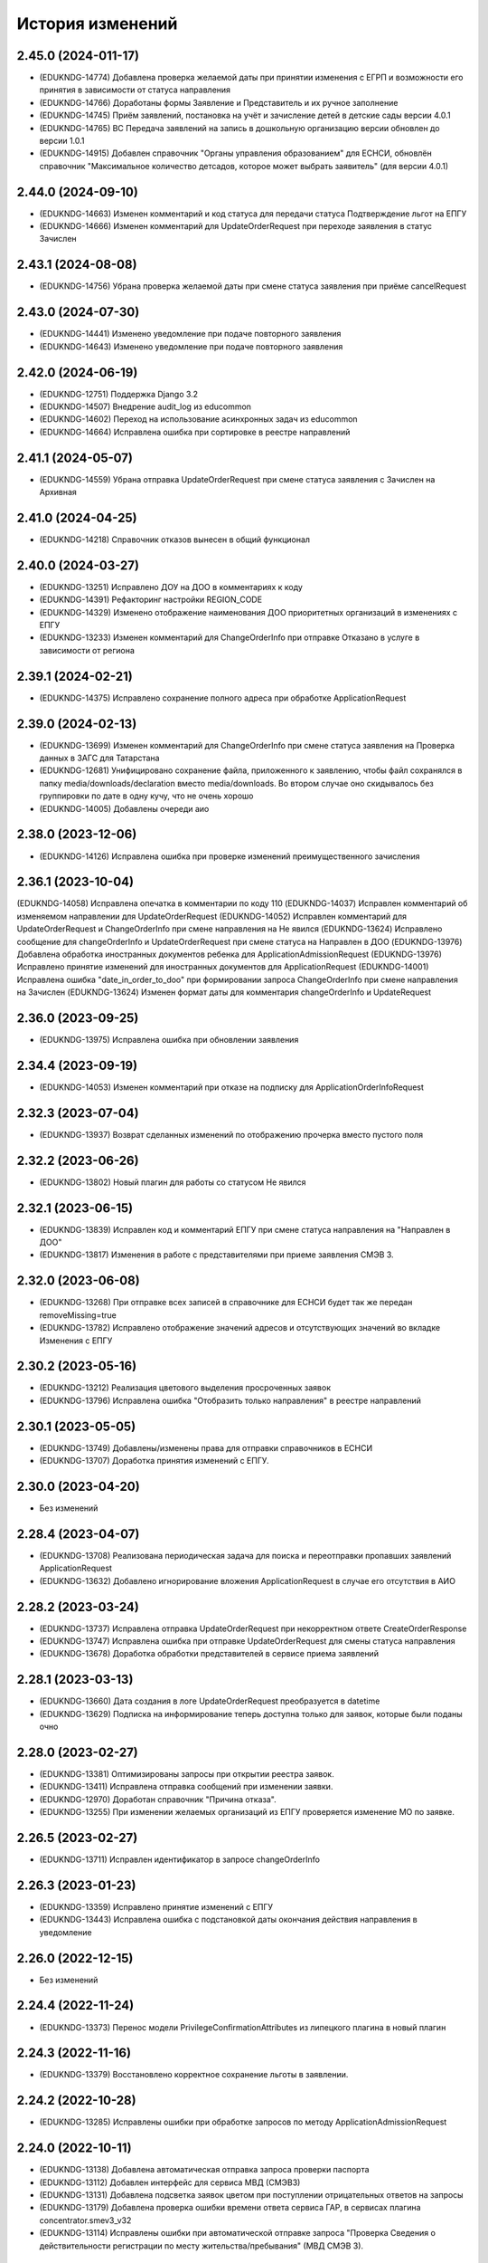 .. :changelog:

История изменений
-----------------
2.45.0 (2024-011-17)
++++++++++++++++++++
- (EDUKNDG-14774) Добавлена проверка желаемой даты при принятии изменения с ЕГРП и возможности его принятия в зависимости от статуса направления
- (EDUKNDG-14766) Доработаны формы Заявление и Представитель и их ручное заполнение
- (EDUKNDG-14745) Приём заявлений, постановка на учёт и зачисление детей в детские сады версии 4.0.1
- (EDUKNDG-14765) ВС Передача заявлений на запись в дошкольную организацию версии обновлен до версии 1.0.1
- (EDUKNDG-14915) Добавлен справочник "Органы управления образованием" для ЕСНСИ, обновлён справочник "Максимальное количество детсадов, которое может выбрать заявитель" (для версии 4.0.1)

2.44.0 (2024-09-10)
++++++++++++++++++++
- (EDUKNDG-14663) Изменен комментарий и код статуса для передачи статуса Подтверждение льгот на ЕПГУ
- (EDUKNDG-14666) Изменен комментарий для UpdateOrderRequest при переходе заявления в статус Зачислен

2.43.1 (2024-08-08)
++++++++++++++++++++
- (EDUKNDG-14756) Убрана проверка желаемой даты при смене статуса заявления при приёме cancelRequest

2.43.0 (2024-07-30)
++++++++++++++++++++
- (EDUKNDG-14441) Изменено уведомление при подаче повторного заявления
- (EDUKNDG-14643) Изменено уведомление при подаче повторного заявления

2.42.0 (2024-06-19)
++++++++++++++++++++
- (EDUKNDG-12751) Поддержка Django 3.2
- (EDUKNDG-14507) Внедрение audit_log из educommon
- (EDUKNDG-14602) Переход на использование асинхронных задач из educommon
- (EDUKNDG-14664) Исправлена ошибка при сортировке в реестре направлений

2.41.1 (2024-05-07)
++++++++++++++++++++
- (EDUKNDG-14559) Убрана отправка UpdateOrderRequest при смене статуса заявления с Зачислен на Архивная

2.41.0 (2024-04-25)
++++++++++++++++++++
- (EDUKNDG-14218) Справочник отказов вынесен в общий функционал

2.40.0 (2024-03-27)
++++++++++++++++++++
- (EDUKNDG-13251) Исправлено ДОУ на ДОО в комментариях к коду
- (EDUKNDG-14391) Рефакторинг настройки REGION_CODE
- (EDUKNDG-14329) Изменено отображение наименования ДОО приоритетных организаций в изменениях с ЕПГУ
- (EDUKNDG-13233) Изменен комментарий для ChangeOrderInfo при отправке Отказано в услуге в зависимости от региона

2.39.1 (2024-02-21)
++++++++++++++++++++
- (EDUKNDG-14375) Исправлено сохранение полного адреса при обработке ApplicationRequest

2.39.0 (2024-02-13)
++++++++++++++++++++
- (EDUKNDG-13699) Изменен комментарий для ChangeOrderInfo при смене статуса заявления на Проверка данных в ЗАГС для Татарстана
- (EDUKNDG-12681) Унифицировано сохранение файла, приложенного к заявлению, чтобы файл сохранялся в папку media/downloads/declaration вместо media/downloads. Во втором случае оно скидывалось без группировки по дате в одну кучу, что не очень хорошо
- (EDUKNDG-14005) Добавлены очереди аио

2.38.0 (2023-12-06)
++++++++++++++++++++
- (EDUKNDG-14126) Исправлена ошибка при проверке изменений преимущественного зачисления

2.36.1 (2023-10-04)
++++++++++++++++++++
(EDUKNDG-14058) Исправлена опечатка в комментарии по коду 110
(EDUKNDG-14037) Исправлен комментарий об изменяемом направлении для UpdateOrderRequest
(EDUKNDG-14052) Исправлен комментарий для UpdateOrderRequest и ChangeOrderInfo при смене направления на Не явился
(EDUKNDG-13624) Исправлено сообщение для changeOrderInfo и UpdateOrderRequest при смене статуса на Направлен в ДОО
(EDUKNDG-13976) Добавлена обработка иностранных документов ребенка для ApplicationAdmissionRequest
(EDUKNDG-13976) Исправлено принятие изменений для иностранных документов для ApplicationRequest
(EDUKNDG-14001) Исправлена ошибка "date_in_order_to_doo" при формировании запроса ChangeOrderInfo при смене направления на Зачислен
(EDUKNDG-13624) Изменен формат даты для комментария changeOrderInfo и UpdateRequest

2.36.0 (2023-09-25)
++++++++++++++++++++
- (EDUKNDG-13975) Исправлена ошибка при обновлении заявления

2.34.4 (2023-09-19)
++++++++++++++++++++
- (EDUKNDG-14053) Изменен комментарий при отказе на подписку для ApplicationOrderInfoRequest

2.32.3 (2023-07-04)
++++++++++++++++++++
- (EDUKNDG-13937) Возврат сделанных изменений по отображению прочерка вместо пустого поля

2.32.2 (2023-06-26)
++++++++++++++++++++
- (EDUKNDG-13802) Новый плагин для работы со статусом Не явился

2.32.1 (2023-06-15)
++++++++++++++++++++
- (EDUKNDG-13839) Исправлен код и комментарий ЕПГУ при смене статуса направления на "Направлен в ДОО"
- (EDUKNDG-13817) Изменения в работе с представителями при приеме заявления СМЭВ 3.

2.32.0 (2023-06-08)
++++++++++++++++++++
- (EDUKNDG-13268) При отправке всех записей в справочнике для ЕСНСИ будет так же передан removeMissing=true
- (EDUKNDG-13782) Исправлено отображение значений адресов и отсутствующих значений во вкладке Изменения с ЕПГУ

2.30.2 (2023-05-16)
++++++++++++++++++++
- (EDUKNDG-13212) Реализация цветового выделения просроченных заявок
- (EDUKNDG-13796) Исправлена ошибка "Отобразить только направления" в реестре направлений

2.30.1 (2023-05-05)
++++++++++++++++++++
- (EDUKNDG-13749) Добавлены/изменены права для отправки справочников в ЕСНСИ
- (EDUKNDG-13707) Доработка принятия изменений с ЕПГУ.

2.30.0 (2023-04-20)
++++++++++++++++++++
- Без изменений

2.28.4 (2023-04-07)
++++++++++++++++++++
- (EDUKNDG-13708) Реализована периодическая задача для поиска и переотправки пропавших заявлений ApplicationRequest
- (EDUKNDG-13632) Добавлено игнорирование вложения ApplicationRequest в случае его отсутствия в АИО

2.28.2 (2023-03-24)
++++++++++++++++++++
- (EDUKNDG-13737) Исправлена отправка UpdateOrderRequest при некорректном ответе CreateOrderResponse
- (EDUKNDG-13747) Исправлена ошибка при отправке UpdateOrderRequest для смены статуса направления
- (EDUKNDG-13678) Доработка обработки представителей в сервисе приема заявлений

2.28.1 (2023-03-13)
++++++++++++++++++++
- (EDUKNDG-13660) Дата создания в логе UpdateOrderRequest преобразуется в datetime
- (EDUKNDG-13629) Подписка на информирование теперь доступна только для заявок, которые были поданы очно

2.28.0 (2023-02-27)
++++++++++++++++++++
- (EDUKNDG-13381) Оптимизированы запросы при открытии реестра заявок.
- (EDUKNDG-13411) Исправлена отправка сообщений при изменении заявки.
- (EDUKNDG-12970) Доработан справочник "Причина отказа".
- (EDUKNDG-13255) При изменении желаемых организаций из ЕПГУ проверяется изменение МО по заявке.

2.26.5 (2023-02-27)
++++++++++++++++++++
- (EDUKNDG-13711) Исправлен идентификатор в запросе changeOrderInfo

2.26.3 (2023-01-23)
++++++++++++++++++++
- (EDUKNDG-13359) Исправлено принятие изменений с ЕПГУ
- (EDUKNDG-13443) Исправлена ошибка с подстановкой даты окончания действия направления в уведомление

2.26.0 (2022-12-15)
+++++++++++++++++++
- Без изменений

2.24.4 (2022-11-24)
++++++++++++++++++++
- (EDUKNDG-13373) Перенос модели PrivilegeConfirmationAttributes из липецкого плагина в новый плагин

2.24.3 (2022-11-16)
++++++++++++++++++++
- (EDUKNDG-13379) Восстановлено корректное сохранение льготы в заявлении.

2.24.2 (2022-10-28)
+++++++++++++++++++
- (EDUKNDG-13285) Исправлены ошибки при обработке запросов по методу ApplicationAdmissionRequest

2.24.0 (2022-10-11)
+++++++++++++++++++
- (EDUKNDG-13138) Добавлена автоматическая отправка запроса проверки паспорта
- (EDUKNDG-13112) Добавлен интерфейс для сервиса МВД (СМЭВ3)
- (EDUKNDG-13131) Добавлена подсветка заявок цветом при поступлении отрицательных ответов на запросы
- (EDUKNDG-13179) Добавлена проверка ошибки времени ответа сервиса ГАР, в сервисах плагина concentrator.smev3_v32
- (EDUKNDG-13114) Исправлены ошибки при автоматической отправке запроса "Проверка Сведения о действительности регистрации по месту жительства/пребывания" (МВД СМЭВ 3).

2.22.4 (2022-09-27)
+++++++++++++++++++
- (EDUKNDG-13179) Добавлена проверка ошибки времени ответа сервиса ГАР, в сервисах плагина concentrator.smev3_v321

2.22.2 (2022-09-08)
+++++++++++++++++++
- (EDUKNDG-13036) Исправлен поиск дубликата ребенка в сервисе ApplicationRequest.
- (EDUKNDG-13225) Исправлена ошибка в запросе ApplicationRequest при отсутствии отчества

2.22.1 (2022-08-26)
+++++++++++++++++++
- (EDUKNDG-13150) Добавлена обязательность полей в филдсете "Документ, удостоверяющий положение законного представителя по отношению к ребенку".
- (EDUKNDG-13139) Исправлено значение тэга AdaptationGroupType и атрибута "code" при отправке UpdateOrderRequest.
- (EDUKNDG-13133) Реализация синхронной обработки FormData.

2.22.0 (2022-08-10)
+++++++++++++++++++
- (EDUKNDG-13205) Исправлен код и комментарий в запросе при смене статуса
  направления на "Отказано либо отказался" с инициатором отказа "Сотрудник"
- (EDUKNDG-13206) Исправлен некорректный расчет даты в запросе ChangeOrderInfo при смене статуса направления на "Не явился".


2.20.3 (2022-07-12)
+++++++++++++++++++
- (EDUKNDG-13107) Добавлена менедж-команда вместо скрипта для обработки запросов с заявлениями, для которых упала ошибка 404.

2.20.2 (2022-07-04)
+++++++++++++++++++
- (EDUKNDG-13039) Отправка изменений сделанных вручную в концентратор

2.20.1 (2022-06-23)
+++++++++++++++++++
- (EDUKNDG-12984) Добавлена проверка статуса заявки перед внесением изменений при поступлении запроса ApplicationRequest.
- (EDUKNDG-13088) Исправлен некорректный расчет даты в комментарии в ответе запроса ChangeOrderInfo.

2.20.0 (2022-06-08)
+++++++++++++++++++
- (EDUKNDG-12290) Добавлен чек-бокс и фильтры для карточки заявки о "Подписке на уведомления через ЕПГУ" (OrderRequest).

2.18.5 (2022-05-26)
+++++++++++++++++++
- (EDUKNDG-13047) Исправлена ошибка при просмотре/изменении льготы в заявлении

2.18.3 (2022-05-18)
++++++++++++++++++++
- (EDUKNDG-12316) (Удмуртия) Заявление с ЕПГУ пришло дважды на одного ребёнка.
- (EDUKNDG-12771) Правка провайдера данных для сервиса AttachmentRequest.
- (EDUKNDG-13000) Доработка хранения данных для отложенных запросов.

2.18.2 (2022-04-29)
++++++++++++++++++++
- Без изменений

2.18.1 (2022-04-27)
++++++++++++++++++++
- (EDUKNDG-12952) Исправлена обработка ссылок на вложения ЕСНСИ и обработка параметра "Максимальное количество детсадов" при обновлении справочников ЕСНСИ

2.18.0 (2022-04-21)
++++++++++++++++++++
- (EDUKNDG-12795) Реализовано сохранение данных в заявлении из запроса ApplicationOrderInfoRequest
- (EDUKNDG-12525) Исправлена отправка запроса changeOrderInfo при переводе заявления в статус Архивная
- (EDUKNDG-12867) Добавлены проверки на дубли для ребенка и представителя для запроса ApplicationRequest
- (EDUKNDG-12937) Добавлены сообщения для отправки в запросе CreateOrderRequest при смене статуса направления на Направлен в ДОУ

2.16.5 (2022-04-07)
++++++++++++++++++++
- (EDUKNDG-12896) Исправлена обработка документов детей при запросе ApplicationOrderInfoRequest
- (EDUKNDG-12927) Доработка блока statusHistoryList для сервиса UpdateOrderRequest

2.16.4 (2022-03-30)
++++++++++++++++++++
- (EDUKNDG-12831) Исправлен неверный формат даты рождения изменений с ЕПГУ

2.16.3 (2022-03-16)
++++++++++++++++++++
- (EDUKNDG-12793) Добавлено заполнение поля Номер актовой записи при поступлении запроса ApplicationOrderInfoRequest
- (EDUKNDG-12566) Изменена работа сервиса OrderRequest
- (EDUKNDG-12852) Исправлена ошибка 500 при создании направления вручную

2.16.2 (2022-03-01)
++++++++++++++++++++
- Без изменений

2.16.1 (2022-02-28)
++++++++++++++++++++
- (EDUKNDG-12489) Исправлен комментарий и убран лишний запрос при обработке ApplicationRequest

2.16.0 (2022-02-25)
++++++++++++++++++++
- (EDUKNDG-12233) Переход на ГАР
- (EDUKNDG-12567) Исправлена ошибка валидации при отправке справочников в ЕСНСИ.
- (EDUKNDG-12410) Добавление отложенной загрузки ГАР.
- (EDUKNDG-12747) Доработка авто смены статуса заявки при принятии изменений ЕПГУ

2.15.5 (2022-01-28)
++++++++++++++++++++
- (EDUKNDG-12567) Исправлена ошибка валидации при отправке справочников в ЕСНСИ.

2.15.4 (2022-01-24)
++++++++++++++++++++
- (EDUKNDG-12578) Реализована настройка для отключения отправки справочников для Концентратора СМЭВ 2
- (EDUKNDG-12519) Исправлен ответ сервиса GetApplicationAdmissionRequest.

2.15.3 (2022-01-20)
++++++++++++++++++++
- (EDUKNDG-12452) Добавлена детализация комментария "Отказано" при подаче заявления запросом FormData с блоком ApplicationRequest.
- (EDUKNDG-11900) Изменена передача ОКТМО при выгрузке справочника EDUORG

2.15.2 (2021-12-28)
++++++++++++++++++++
- (EDUKNDG-12394) Исправлена ошибка при отправке информации о смене статуса в концентратор.

2.15.1 (2021-12-22)
++++++++++++++++++++
- (EDUKNDG-12515) Изменена проверка обязательности полей при подписке на заявление (ВС FormData с блоком ApplicationOrderInfoRequest)

2.15.0 (2021-12-15)
++++++++++++++++++++
- (EDUKNDG-12190) Правка ошибки в скрипте окна добавления/редактирования льготы в заявке.
- (EDUKNDG-12182) Правка сохранения доп. атрибутов льготы в заявлении.

2.14.3 (2021-12-01)
++++++++++++++++++++
- (EDUKNDG-12385) Исправлена ошибка при получении запроса FormData с блоком GetApplicationRequest

2.14.2 (2021-11-18)
++++++++++++++++++++
- (EDUKNDG-12430) Исправлена ошибка при применении изменений из ЕПГУ

2.14.1 (2021-10-27)
++++++++++++++++++++
- (EDUKNDG-12328) Добавлен параметр при валидации в сервисе Application Request для возможности сравнения "Желаемой даты зачисления" со значением тэга FilingDate.

2.14.0 (2021-10-20)
++++++++++++++++++++
- (EDUKNDG-12311) Лишние записи в Уведомлении о приеме заявления
- (EDUKNDG-12244) Исправлена ошибка при обработке запроса GetApplicationQueueReasonRequest

2.13.4 (2021-10-06)
++++++++++++++++++++
- (EDUKNDG-11960) Правка параметров для файла отчета in_queue_notification.xls

2.13.3 (2021-09-08)
++++++++++++++++++++
- (EDUKNDG-12146) Правка параметра IdentityDocIssueCode

2.13.2 (20-08-2021)
++++++++++++++++++++
- (EDUKNDG-12105) Исправлена обработка url вложений для ApplicationRequest

2.13.1 (18-08-2021)
++++++++++++++++++++
- (EDUKNDG-12044) Доработана логика передачи параметра AdaptationGroupType в случае, если в заявке указано не справочное значение

2.13.0 (11-08-2021)
++++++++++++++++++++
- (EDUKNDG-11913) 1845. Концентратор. Поиск по новому идентификатору
- (EDUKNDG-11989) Доработан функционал поля Дата выбора льготы в заявке

2.12.15 (06-08-2021)
++++++++++++++++++++
- (EDUKNDG-12070) Исправлены типы атрибутов при передаче справочников

2.12.14 (04-08-2021)
++++++++++++++++++++
- (EDUKNDG-12029) Исправлено формирование url для вложений

2.12.13 (03-08-2021)
++++++++++++++++++++
- (EDUKNDG-12043) Исправлено отправка Language и ChildBirthDocIssueDate в GetApplicationResponse

2.12.12 (02-08-2021)
++++++++++++++++++++
- (EDUKNDG-11986) Исправлена обработка запроса ApplicationRequest при отсутствии
  кода ФИАС у дома, также исправлена обработка населенного пункта.

2.12.11 (28-07-2021)
++++++++++++++++++++
- (EDUKNDG-11970) Доработка ответов (orderId) сервисов.
- (EDUKNDG-11996) Доработка совместной работы СМЭВ 2 и СМЭВ 3
- (EDUKNDG-12019) Исправлена передача номера телефона представителя

2.12.10 (19-07-2021)
++++++++++++++++++++
- (EDUKNDG-11969) Правки заполнения адреса СМЭВ 3 и блока AdaptationProgramDocInfo СМЭВ 2

2.12.9 (13-07-2021)
+++++++++++++++++++
- (EDUKNDG-11956) Правка поля Документ, подтверждающий специфику

2.12.8 (12-07-2021)
+++++++++++++++++++
- (EDUKNDG-11872) Правка поля Документ, подтверждающий специфику
- (EDUKNDG-11916) Правка формирования блока данных "Сведения о ребёнке"
- (EDUKNDG-11943) Доработка формирования блока BenefitInfo

2.12.7 (30-06-2021)
+++++++++++++++++++
- (EDUKNDG-11812) Исправлена ошибка 500 при сохранении организации

2.12.6 (22-06-2021)
+++++++++++++++++++
- (EDUKNDG-11816) При получении изменений с концентратора, необязательным параметрам, которые не были переданы, устанавливаются значения по умолчанию
- (EDUKNDG-11815) Доработка блоков ChildInfo, AdaptationProgram, PersonIdentityDocInfo в сервисах СМЭВ 3.
- (EDUKNDG-11820) Исправлено заполнение адреса при подаче заявки в сервисе ApplicationRequest.

2.12.5 (15-06-2021)
+++++++++++++++++++
- (EDUKNDG-11746) Доработка менедж-команды присвоения заявлениям идентификатора ЕПГУ.
- (EDUKNDG-11663) Добавление в выпадающее меню "Отобразить только направления" чекбокса "На подтверждение" при подключении плагина smev3_v321
- (EDUKNDG-11742) Обработка изменений полей с концентратора


2.12.4 (09-06-2021)
+++++++++++++++++++
- (EDUKNDG-11762) Правка правил для сервисов СМЭВ 3.
- (EDUKNDG-11708) Добавлено логирование запросов changeOrderInfo в "Логе запросов"
- (EDUKNDG-11770) Доработка команды smev3_import_declarations.

2.12.3 (03-06-2021)
+++++++++++++++++++
- (EDUKNDG-11727) Правка значения по умолчанию типа представителя в сервисе ApplicationRequest.
- (EDUKNDG-11728) Добавлены статусы, при которых не требуется отправка changeOrderInfo
- (EDUKNDG-11735) Доработка в сервисах блока PersonInfoType.
- (EDUKNDG-11744) Добавлена обработка блока ChildBirthDocForeign.
- (EDUKNDG-11755) Правка ответов FormData.

2.12.2 (2021-05-31)
+++++++++++++++++++
- (EDUKNDG-11704) Доработка запросов с блоком Address.
- (EDUKNDG-11717) Исправлена обработка запроса при указании несуществующих id организаций
- (EDUKNDG-11718) Доработка ответов с блоком changeOrderInfo.
- (EDUKNDG-11720) Доработка сервисов СМЭВ 3 (ChildInfo, PersonInfo, Address, ...)
- (EDUKNDG-11721) Исправлена ошибка при отправке запроса OrderRequest для ребёнка с заявлением в статусе "Зачислен"
- (EDUKNDG-11723) Корректный ответ GetApplicationQueueReason если не найдено заявок по дате
- (EDUKNDG-11709) Добавлено сохранение поля "Индекс сообщения в СМЭВ". Изменены ответы при переходе направления в статус Направлен в ДОО
- (EDUKNDG-11715) Добавлен тег CancelAllowed
- (EDUKNDG-11714) Исправлена ошибка при создании заявления
- (EDUKNDG-11711) Версия python-magic идентична educommon

2.12.1 (2021-05-27)
+++++++++++++++++++
- (EDUKNDG-11681) Доработка ответа сервиса ApplicationRequest.
- (EDUKNDG-11648) Доработка запросов с блоком MedicalReport.
- (EDUKNDG-11695) Исправление обработки прикреплённых файлов для ApplicationReqest
- (EDUKNDG-11669) Сохранение идентификатора сообщения заявки перенесено в ApplicationRequest
- (EDUKNDG-11674) Исправлена ошибка при обработке изменений заявления методом ApplicationRequest
- (EDUKNDG-11672) Добавлено получение пола и типа представителя в запросе по ВС FormData с блоком ApplicationRequest.

2.12.0 (2021-05-21)
+++++++++++++++++++
- (EDUKNDG-11196) Реализация сервиса обработки ApplicationOrderInfoRequest.
- (EDUKNDG-11199) Реализация сервиса обработки GetApplicationQueueReasonRequest.
- (EDUKNDG-11448) Добавлена отправка запросов ApplicationOrderInfoRequest при изменении статуса заявления
- (EDUKNDG-11192) Доработка сервисов обработки ApplicationRequest, GetApplicationAdmissionRequest.
- (EDUKNDG-11447) Реализация отправки информации о заявлении по ВС "Передача заявлений на запись в дошкольную организацию"
- (EDUKNDG-11197) Реализация обработки запроса ApplicationAdmissionRequest
- (EDUKNDG-11442) Добавление нового статуса заявления "Заявление поступило".
- (EDUKNDG-11236) Доработка сервиса ЕСНСИ
- (EDUKNDG-11523) Правка запросов СМЭВ 3
- (EDUKNDG-11547) Доработка manage команды для выгрузки xml-файлов с данными справочников для ЛК ЕСНСИ
- (EDUKNDG-11559) Правка в расчете значения об изменении позиции в очереди сервиса GetApplicationQueueReasonRequest.
- (EDUKNDG-11618) Исправлена ошибка с точками расширения в плагине concentrator.smev3
- (EDUKNDG-11618) Добавлены проверки и перевод кодов адресов в коды ФИАС для сервиса ApplicationRequest для concentrator.smev3_v321

2.11.0 (2021-04-22)
+++++++++++++++++++
- (EDUKNDG-11192) Реализация сервиса обработки ApplicationRequest.
- (EDUKNDG-11305) Реализована проверка желаемой даты зачисления.
- (EDUKNDG-11350) Реализация хранения ответа заявителя и комментария в направлениях.
- (EDUKNDG-11201) Реализация сценария передачи данных для подачи заявления на приём.
- (EDUKNDG-11202) Реализация сценария приема отказа от предложенной ДОО по ВС FormData.
- (EDUKNDG-11198) Реализация сценария передачи информации о последовательности предоставления мест по ВС FormData
- (EDUKNDG-11200) Реализация сервиса обработки GetApplicationRequest по ВС FormData

2.10.1 (2021-04-08)
+++++++++++++++++++
- (EDUKNDG-11384) Изменена передача очереди на ЕПГУ методом GetApplicationQueue.

2.10.0 (2021-02-25)
+++++++++++++++++++
- Без изменений

2.9.6 (2021-02-09)
++++++++++++++++++
- (EDUKNDG-11096) Исправлена подсветка заявления с истекшим сроком специфики.

2.9.5 (2021-01-27)
++++++++++++++++++
- (EDUKNDG-11079) Исправлены ошибки при передачи полей заявления при взаимодействии с концентратором

2.9.4 (2021-01-18)
++++++++++++++++++
- (EDUKNDG-10893) Добавлена возможность при автоматической смене статуса заявления отправлять актуалньый статус.
Установлен запрет на выполнение SendUpdateApplicationState для заявлений, у которых не изменился статус
- (EDUKNDG-11014) Изменение порядка обработки запроса cancelRequest.
- (EDUKNDG-10993) Правка сервиса ApplicationRequest.

2.9.3 (2020-12-27)
++++++++++++++++++
- (EDUKNDG-10993) Правка сервиса ApplicationRequest.
- (EDUKNDG-11004) Изменена проверка при подаче заявления с уникальным orderid
- (EDUKNDG-11005) Исправлено сохранение измененных полей. Исправлена ошибка
сохранения снилс при создании заявления

2.9.2 (2020-12-24)
++++++++++++++++++
- (EDUKNDG-10981) Устранение ошибок при обработке запроса FormData.
- (EDUKNDG-10982) Правка namespaces в сервисах СМЭВ 3.

2.9.1 (2020-12-23)
++++++++++++++++++
- (EDUKNDG-10897) Изменена логика присвоения заявлению начального статуса
- (EDUKNDG-10871) Исправлена ошибка в методе GetApplicationQueue в случае, когда
  у ребёнка отсутствует представитель

2.9.0 (2020-12-15)
++++++++++++++++++
- (EDUKNDG-10839) Доработка формирования сообщения заявителю.
  Удаление поля "Количество дней на согласование предложенного ДОО"
- (EDUKNDG-10649) Добавлен новый статус заявления "Заявление принято к рассмотрению"

2.8.2 (2020-11-25)
++++++++++++++++++
- (EDUKNDG-10842) Исправлена 500 ошибка при открытии заявки.
- (EDUKNDG-10773) Правка отправки запроса в МВД.

2.8.1 (2020-11-19)
++++++++++++++++++
- (EDUKNDG-10390) Доработка сервисов eventService и ApplicationChooseRequest

2.8.0 (2020-11-18)
++++++++++++++++++
- (EDUKNDG-10094) Доработка сервисов СМЭВ 3
- (EDUKNDG-10269) Реализация сервиса textRequest (Прием текстовых сообщений)
- (EDUKNDG-10095) Реализация взаимодействия с Концентратором по СМЭВ 3.Отмена заявления
- (EDUKNDG-10270) Реализация взаимодействия с Концентратором по СМЭВ 3. Передача сообщений в ЛК ЕПГУ
- (EDUKNDG-10113) Передача статуса в ЛК ЕПГУ
- (EDUKNDG-10399) Добавление поля "Количество дней на согласование предложенного ДОО"
  на вкладку "Комплектование" в справочник "МО"
- (EDUKNDG-7341) Добавление полей и разбора специфики ребенка.
- (EDUKNDG-10390) Доработка сервиса eventService

2.7.2 (2020-11-03)
++++++++++++++++++
- (EDUKNDG-10762) Добавлена настройка для ограничения желаемых ДОО в сервисе GetApplicationQueue
- (EDUKNDG-10744) Правка проверки дубля при подаче заявления

2.7.1 (2020-10-05)
++++++++++++++++++
- (EDUKNDG-10319) Оптимизация сервиса GetApplicationQueue

2.7.0 (2020-09-22)
++++++++++++++++++
- (EDUKNDG-10406) Добавлена новая льгота и дополнен шаблон для печати заявления

2.6.1 (2020-09-11)
++++++++++++++++++
- (EDUKNDG-10552) Исправлено значение тега RegionalId в запросе GetApplicationQueue

2.6.0 (2020-07-29)
++++++++++++++++++
- Нет изменений

2.5.2 (2020-06-25)
++++++++++++++++++
- (EDUKNDG-10241) Исправлена обработка желаемых ДОО.

2.5.1 (2020-06-11)
++++++++++++++++++
- (EDUKNDG-10131) Исправлена проверка и отображение дат при принятии изменений с ЕПГУ.
- (EDUKNDG-10262) Исправление сервиса получения очереди заявки

2.5.0 (2020-06-03)
++++++++++++++++++
- (EDUKNDG-9978) Исправлено заполнение атрибутов отправителя и получателя

2.4.0 (2020-04-08)
++++++++++++++++++
- (EDUKNDG-9877) Исправлено создание пустого изменения ЕПГУ.
  Переименовано сообщение при отсутствии изменений в запросе UpdateApplication.
  Добавлена manage-команда для удаления пустых записей ChangeDeclaration
- (EDUKNDG-9836) Изменена печатная форма уведомления, которая формируется из заявки по кнопке "Распечатать уведомление"
- (EDUKNDG-9776) Реализация доработки изменения желаемой даты

2.3.3 (2020-03-27)
++++++++++++++++++
- (EDUKNDG-9955) Правка источника заявления для ХМАО.

2.3.2 (2020-03-24)
++++++++++++++++++
- (EDUKNDG-9893) Убрано значение по умолчанию у функции js, потому что Internet Explorer их не поддерживает
- (EDUKNDG-9919) Исправлена передача ОКАТО ДОО на ЕПГУ

2.3.1 (2020-02-27)
++++++++++++++++++
- (EDUKNDG-9859) 
  Добавлено преобразование ID некоторых справчоников в строку в метода NewRequest;
  Исправлены сообщения о несуществующих значениях справочника в методу NewRequest.

2.3.0 (2020-02-13)
++++++++++++++++++
- (EDUKNDG-9363) Добавлена льгота для детей лиц, проходящих службу в нацгвардии.
- (EDUKNDG-8698) Создание нового заявления, если найдено существующее в статусе "Не явился"
- (EDUKNDG-9476) Добавлены статусы заявлений, для которых изменения с Концентратора не применяются
- (EDUKNDG-9440) Исправлено отображение записей в справочнике Параметры для изменений данных через ЕПГУ

2.2.2 (2020-02-12)
++++++++++++++++++
- (EDUKNDG-9241) Добавление точек расширения в сервис RegServiceDelivery
- (EDUKNDG-9519) Перенесены изменения с ветки hmao

2.2.1 (2019-12-30)
++++++++++++++++++
- (EDUKNDG-9530) Добавлено исключение при попытке получения комментария к несуществующей льготе

2.2.0 (2019-12-18)
++++++++++++++++++
- (EDUKNDG-9143) Исправлено падение SOAP UI при открытии сервиса.
- (EDUKNDG-9412) Исправлена миграция lipetsk_specifics.0003_load_initial_data.
- (EDUKNDG-8644) Изменена форма уведомления о подаче заявления
- (EDUKNDG-9194) Смена типа поля комментария к изменениям с ЕПГУ.
- (EDUKNDG-9275) Добавлена проверка статуса заявок для изменений с ЕПГУ
- (EDUKNDG-9373) Исправлено отображение комментариев во вкладке "Изменения с ЕПГУ" заявок
- (EDUKNDG-8922) Исправлено отображение изменений с ЕПГУ заявлений
- (EDUKNDG-9374) Исправлен рассчет AllCategoryPosition Позиция берется для конкретного юнита, по аналогии с прочими параметрами

2.1.2 (2019-11-13)
++++++++++++++++++
- (EDUKNDG-9212) Исправлено отображение наименований прав
- (EDUKNDG-9240) Убран перевод заявления в статус `Отказано в услуге` при отмене принятия данных, поступивших с ЕПГУ.

2.1.1 (2019-10-18)
++++++++++++++++++
- (EDUKNDG-8542) Добавлена проверка на пустоту в справочнике "Параметры для изменения данных через ЕПГУ"

2.1.0 (2019-10-14)
+++++++++++++++++++
- (EDUKNDG-8995) При принятии изменений заявление не должно менять статус (кроме статусов REFUSED, ARCHIVE)
- (EDUKNDG-8929) Изменение печатной формы заявления в плагине Липецка
- (EDUKNDG-9059) Исправлена ошибка 'IntegrityError' при склеивании заявлений:
  добавлено каскадное удаление атрибутов, мешающих удалению льготы

2.0.4 (2019-10-01)
+++++++++++++++++++
- (EDUKNDG-8983) Исправлена некорректная смена МО в заявке при принятии изменений с ЕПГУ
- (EDUKNDG-8939) Исправлена ошибка при применении изменений с ЕПГУ по комментарию к льготе

2.0.3 (2019-09-13)
+++++++++++++++++++
- (EDUKNDG-7742) Реализована проверка и вывод предупреждения при принятии изменений с ЕПГУ.

2.0.2 (2019-09-16)
+++++++++++++++++++
- (EDUKNDG-8928) Исправлено логирование ошибок в запросах + убран костыль для концентратора
- (EDUKNDG-8771) Добавлена очистка старых полей адреса при принятии изменений ЕПГУ.
- (EDUKNDG-7494) Исправлена ошибка при вызове ApplicationLogicException в связи с переходом на python3.
  Изменена фраза исключения при попытке сохранения более 1 льготы с портала
- (EDUKNDG-8848) Исправлена ошибка при отправке UpdateApplicationRequest (RelatedObjectDoesNotExist)
- (EDUKNDG-8847) Исправлена ошибка сервисов Липецка.
- (EDUKNDG-9026) Исправлена ошибка, вызываемая поиском несуществующей модели при расчете отличий concentrator_changedeclaration

2.0.1 (2019-08-16)
+++++++++++++++++++
- (EDUKNDG-8848) Исправлена ошибка при отправке UpdateApplicationRequest
- (EDUKNDG-8893) Исправлена ошибка при обработке запроса GetApplicationRequest

2.0.0 (2019-06-24)
+++++++++++++++++++
- (EDUKNDG-8433) поддержка python 3
- (EDUKNDG-7494) Добавлена возможность принятия изменений с 2 льготами из концентратора для Липецка
- (EDUKNDG-8260) Перенос комментария концентратора по льготе из заявления в льготу
- (EDUKNDG-8660) Исправил ошибку при принятии изменений с ЕПГУ
- (EDUKNDG-8785) Исправил ошибку при печати шаблона со вкладки 'Изменения с ЕПГУ'
- (EDUKNDG-8809) Исправил ошибку при отправке pushEvent с данными ЕПГУ
- (EDUKNDG-8808) Исправил ошибку при подаче заявлений с помощью сервиса

1.10.3 (2019-08-07)
+++++++++++++++++++
- (EDUKNDG-8762) Добавлена обработка ошибки при отсутствии организации.
- (EDUKNDG-8613) Исправил изменение МО в заявлении при изменениях с ЕПГУ

1.10.2 (2019-07-09)
+++++++++++++++++++
- (EDUKNDG-8624) Добавление обработки ошибки валидации при применении изменений
- (EDUKNDG-8613) Исправлено изменение МО в заявлении при изменении желаемого учреждения

1.10.1 (2019-06-05)
+++++++++++++++++++
- (EDUKNDG-7301) Поддержка pip 10
- (EDUKNDG-8538) Исправление расширенного сохранения льготы в lipetsk_specifics

1.10.0 (2019-05-28)
++++++++++++++++++
- (EDUKNDG-7708) (НСО) Передаются некорректные ДОО в ответе GetApplicationQueue
- (EDUKNDG-8424) ЭДС. Устранить зависимость от m3-legacy

1.9.4 (2019-05-15)
++++++++++++++++++
- (EDUKNDG-8262) Исправлено падение отправки изменений Привелегий
  при изменении в интерфейсе/админке.
- (EDUKNDG-8262) Скорректированы случаи при которых отправляются изменения.

1.9.3 (2019-04-12)
++++++++++++++++++
- (EDUKNDG-8049) Добавлено сообщение об ошибке в случае отсутствия льготы в
  справочнике при принятии изменений из ЕПГУ для Липецка.

1.9.2 (2019-04-05)
++++++++++++++++++
- (EDUKNDG-8297) Актуальный прогресс в зависимости от лога запроса в статусе
  задачи UpdateApplicationState

1.9.1 (2019-04-04)
++++++++++++++++++
- (EDUKNDG-8203) Доработать ответ NewApplicationResponse при отрицательных
сценариях

1.9.0 (2019-03-25)
++++++++++++++++++
- (EDUKNDG-8000) Неверный механизм принятия изменений по льготе с портала

1.8.5 (2019-03-07)
++++++++++++++++++
- (EDUKNDG-8049) Исправлена ошибка связанная с принятием изменений и опцией
  SET_NOTIFICATION_TYPE

1.8.4 (2019-02-21)
++++++++++++++++++
- (EDUKNDG-8157) Исправил конфликт шаблонов плагинов child_age_validation и
  lipetsk_specifics в окне смены статуса заявления.
- (EDUKNDG-8049) Добавлено сообщение об ошибке в случае отсутствия льготы в
  справочнике при принятии изменений из ЕПГУ.

1.8.3 (2019-01-30)
++++++++++++++++++
- (EDUKNDG-8047) Исправлена проблема отправки ОКАТО родительских организаций.

1.8.2 (2019-01-22)
++++++++++++++++++
- (EDUKNDG-8019) Исправлена попытка создания уже имеющейся связи между
  ребенком и представителем.
1.8.1 (2018-10-19)
++++++++++++++++++
- (EDUKNDG-7111) Добавлена проверка приоритетов организаций при подаче/обновлении
  заявлений
- (EDUKNDG-7637) Замена related на remote_field - переход на Django 1.11
- (EDUKNDG-7599) В атрибуте "СубъектУчета" передаются значения не от МО,
  а от заполненного в иерархии выше учреждения
- (EDUKNDG-7599) Поправил команду send_dicts_to_concentrator в связи с обновлением Django

1.7.3 (2018-09-06)
++++++++++++++++++
- (EDUKNDG-7347) Исправлено создание дублей детей при подаче повторных заявлений
- (EDUKNDG-7479) Исправлена ошибка при отклонении изменений, поступивших с ЕПГУ

1.7.2 (2018-08-20)
++++++++++++++++++
- (EDUKNDG-7409) Прописана default_app_config с указанием пути для класса
  наследника AppConfig

1.7.1 (2018-08-07)
++++++++++++++++++
- (EDUKNDG-7232) Изменения в запросах отправки справочника льгот.
- (EDUKNDG-7254) Исправлена ошибка при добавлении дубликата атрибута в ведомство

1.7.0 (2018-07-13)
++++++++++++++++++
- (EDUKNDG-7152) НСО. Повторная отправка запросов на смену статуса.

1.6.2 (2018-07-06)
++++++++++++++++++
- (EDUKNDG-7027) Липецк. Восстановлена работоспособность специализированного
  PushEvent

1.6.1 (2018-06-26)
++++++++++++++++++
- (EDUKNDG-7085) Передача в ответе для CheckDeclarationDOU желаемых  учреждений
  в порядке приоритета.

1.6.0 (2018-05-28)
++++++++++++++++++
- (EDUKNDG-6927) При получение документов методе апдейт, сохраняем их,
  но не показываем
- (EDUKNDG-5987) Липецк. Устанавливает тип отчета обязательным для
  заполнения в форме добавления льготы

1.5.5 (2018-05-22)
++++++++++++++++++
- (EDUKNDG-6975) Исправления по реализации фильтрации льгот по МО на портале

1.5.4 (2018-05-17)
++++++++++++++++++
- (EDUKNDG-6975) Реализована фильтрация льгот по МО на портале

1.5.3 (2018-03-29)
++++++++++++++++++
- (EDUKNDG-6920) Исправлена проверка на наличие дублей при подаче заявления

1.5.2 (2018-02-20)
++++++++++++++++++
- (EDUKNDG-2632) Добавлена подсветка заявлений с незаполненным или некорретным желаемым
   учреждением

1.5.1 (2017-12-27)
++++++++++++++++++
- (EDUKNDG-6221) Исправлено дублирование заявлений при подаче заявления
- (EDUKNDG-6607) Исправлена непредвиденная ошибка при добавлении льготы к заявлению

1.5.0 (2017-10-02)
++++++++++++++++++
- (EDUKNDG-6284) Доработан сигнал вызывающий таск SendUpdateApplicationState на отправку запроса.
- (EDUKNDG-2868) Убран возможный KeyError внутри CheckDeclarationDOU

1.3.7 (2017-08-28)
++++++++++++++++++
- (EDUKNDG-6160) Перехват некоторых ошибок при сохранении заявления
   Перенос изменений по задаче EDUKNDG-5658 из release/1.2

1.3.6 (2017-08-04)
++++++++++++++++++
- (EDUKNDG-6017) Убрал вырезание BinaryData при вызове методов
  NewApplication и UpdateApplication

1.3.5 (2017-08-03)
++++++++++++++++++
- (EDUKNDG-6017) Ошибка при превышении указанного объёма BinaryData в методах
  NewApplication и UpdateApplication
- (EDUKNDG-6017) BinaryData не сохраняется в логах при вызове методов
  NewApplication и UpdateApplication

1.3.4 (2017-08-02)
++++++++++++++++++
- (EDUKNDG-5994) Возможность парсить большие XML.

1.3.3 (2017-07-13)
++++++++++++++++++
- (EDUKNDG-5902) Исправлена передача State (кода статуса заявки).

1.3.2 (2017-06-28)
++++++++++++++++++
- (EDUKNDG-5793) Исправлен и дополнен маппинг статусов заявки.
  Сделана передача адреса проживания и адреса регистрации для DeclaredPerson,
  наименование статуса заявки для State заменено на код статуса.

1.3.1 (2017-06-22)
++++++++++++++++++
- (EDUKNDG-5097) Убрано отображение удалённых представителей в заявке (реестр заявок)
- Исправлена ошибка вызывающую очередь запросов Концентратора

1.3.0 (2017-04-07)
++++++++++++++++++
- (EDUKNDG-4833) Доработка в методе GetApplication.
- (EDUKNDG-4699) Реализовал печать запроса с ОВД и званием.
- (EDUKNDG-4703) Печать запроса в ведомство по четвертому типу
- (EDUKNDG-4701) Печать запроса в ведомство с подразделением и званием
- (EDUKNDG-3013) Переименование "учреждение" в "организация".
- Добавлена передача id значения "Нет" в информации об ограниченных
  возможностях, когда эта информация не заполнена.

1.2.10 (2017-05-19)
+++++++++++++++++++
- (Липецк) Убрано отображение удалённых представителей в заявке (реестр заявок)

1.2.9  (2017-05-18)
+++++++++++++++++++
- (Владимир) Исправлена ошибка отправки в ЕПГУ (`GroupStatisticProxy` - статистика по возрастным группам)

1.2.8  (2017-05-17)
+++++++++++++++++++
- Перехват некоторых ошибок при сохранении заявления

1.2.7  (2017-05-05)
+++++++++++++++++++
- Совместимость опитимизации GetApplicationQueue с ЭДС 1.27.4 и выше.

1.2.6  (2017-05-04)
+++++++++++++++++++
- Совместимость опитимизации GetApplicationQueue с ЭДС 1.27.4 и выше.

1.2.5  (2017-05-04)
+++++++++++++++++++
- Оптимизация GetApplicationQueue

1.2.4  (2017-04-03)
+++++++++++++++++++
- Исправлена ошибка в карточке заявления при открытии вкладки Изменения с ЕПГУ

1.2.3  (2017-03-29)
+++++++++++++++++++
- Исправлена ошибка при принятии изменений с ЕПГУ

1.2.2  (2017-03-28)
+++++++++++++++++++
- Исправлена ошибка в ответе об ошибки сервиса NewApplicationRequest

1.2.1  (2017-03-23)
+++++++++++++++++++
- (Липецк) Исправлена ошибка в названии пака для `PrintPupilTransferExtension`,
  который добавляет кнопку печати заявления на перевод детей между учреждениями

1.2.0  (2017-03-17)
+++++++++++++++++++
- Изменения для совместимости с Django 1.8
- (Липецк) Исправлена ошибка при одобрении изменений от ЕПГУ

1.1.53 (2017-03-13)
+++++++++++++++++++
- (Липецк) Исправлен вывод списка образовательных организаций в Уведомление
  о постановке на учет для направления и зачисления

1.1.51 (2017-03-03)
+++++++++++++++++++
- Исправлена непредвиденная ошибка в при включенном пакете ``lipetsk_specifics``.

1.1.49 (2017-03-03)
+++++++++++++++++++
- (Липецк) Замена стандартного сигнала `pre_delete` на кастомный
  `pre_safe_delete`, используемого при удалении объектов, связанных со льготой,
  которую необходимо удалить из заявки

1.1.48 (2017-02-28)
+++++++++++++++++++
- Доработана обработка ошибок в методах концентратора
  по аналогии с методом NewApplication.

1.1.47 (2017-02-08)
+++++++++++++++++++
- (Липецк) Добавлены поля "Наименования для запроса в ведомства",
  "Тип отчета" в окна добавление и редактирования льготы.

1.1.46 (2017-02-02)
+++++++++++++++++++
- Настройка SMEV_CONCENTRATOR_WSDL_FILE для возможности формировать запрос в концентратор по локальной wsdl

1.1.45 (2017-02-01)
+++++++++++++++++++
- Исправлена подача заявления.

1.1.44 (2017-01-29)
+++++++++++++++++++
- Исправлена ошибка в сервисе изменения концентратор липецка

1.1.43 (2016-12-29)
+++++++++++++++++++
- Исправлена печать приложения Приложение 4.

1.1.41 (2016-12-16)
+++++++++++++++++++
- Липецк. Приложение 1. Добавлена кнопка "Распечатать заявление с обработкой ПД" в реестре заявок

1.1.40 (2016-11-28)
+++++++++++++++++++
- Исправлена ошибка при создание нового заявления в Липецке (EDUKNDG-4790).

1.1.39 (2016-11-28)
+++++++++++++++++++
- При отказе в услуге NewApplication отправляется статус REJECT

1.1.38 (2016-11-23)
+++++++++++++++++++
- Сделана автоматическая распечатка Заявления о внесении изменений в Заявку.

1.1.37 (2016-11-10)
+++++++++++++++++++
- Исправление бага в EDUKNDG-4583

1.1.36 (2016-10-31)
+++++++++++++++++++
- Возвращена функциональность по распечатке в реестре обменов

1.1.29 (2016-08-31)
+++++++++++++++++++
- Совместимость с educommon == 0.14.16

1.1.28 (2016-08-23)
+++++++++++++++++++
- Исправлена ошибка при печати изменений с ЕПГУ

1.1.27 (2016-07-15)
+++++++++++++++++++
- (EDUKNDG-3725) Исправлена ошибка на печатной форме изменений заявления с ЕПГУ

1.1.26 (2016-00-31)
+++++++++++++++++++
- Исправлена 500 ошибка при добавлении зачисления

1.1.25 (2016-05-31)
+++++++++++++++++++
- Исправлена некорректная загрузка изменений в печатной форме заявления: поля
  были перепутаны местами.
- (EDUKNDG-3078) Добавлена проверка на существование модели.

1.1.24 (2016-04-11)
+++++++++++++++++++
- Переход на логирование вебсервисов educommon.

1.1.23 (2016-04-02)
+++++++++++++++++++
- (#EDUKNDG-3520) Проверка наличия тэга CaseNumber
- (#EDUKNDG-3395) Не удалялись льготы в заявке. Были ссылки на записи модели на подтверждение льготы.

1.1.22 (2016-02-15)
+++++++++++++++++++
- Изменено поведение смены обладателя льготы через липецкие сервис-методы.
  Данные о представителе больше не затираются.

1.1.21 (2016-02-15)
+++++++++++++++++++
- Корректная обработка NewApplication запроса при пустом теге
  Benefits.

1.1.20 (2016-02-11)
+++++++++++++++++++
- Изменена обработка тега BirthDocForeign в концентраторе, значение тега
  игнорируется и воспринимается как "Другой документ, удостоверяющий личность".

1.1.19 (2016-02-10)
+++++++++++++++++++
- Корректная обработка имен длинных файлов.
- В концентраторе доработана обработка тегов BirthDocForeignNumber,
  BirthDocForeign для методов Update/GetApplication

1.1.17 (2016-02-02)
+++++++++++++++++++

- Исправлен мелкий баг при отправке Push уведомлений

1.1.16 (2016-02-02)
+++++++++++++++++++

- Удаление из истории попыток удалить изменения даты подачи
- Отправка case_number в push уведомлениях
- В концентраторе доработана обработка тегов BirthDocForeignNumber,
  BirthDocForeign для методов NewApplication
- Исправил ошибку в сервисе "Отправка справочников в ЕПГУ"

1.1.14 (2015-12-25)
+++++++++++++++++++

- Восстановил сохранение принадлежности льготы и ее обладателя в lipetsk_specific.

1.1.13 (2015-12-16)
+++++++++++++++++++

- В ChangesMap Declaration убран параметр SubmitDate(дата подачи заявления), для
  отключения отслеживания и применения изменения методах UpdateApplication концетратора и
  lipetsk_specific.

1.1.12 (2015-12-10)
+++++++++++++++++++

- В GetApplication концентратора возвращаем по дефолту 01.01.1900,
  если в системе "Дата выдачи ДУЛ" была не заполнена
- Не подтверждались изменения с ЕПГУ по многосложным полям.
  Доработано рекурсивное получение поля и его значения.

1.1.11 (2015-11-30)
+++++++++++++++++++

- Исправлены ошибки в классах сопоставлений DelegateDocTypeRule для концентратора и Липецка.

1.1.10 (2015-11-20)
+++++++++++++++++++

- Исправлена ошибка в сервисе получния данных заявления UpdateApplicationRequest Липецка.

1.1.9 (2015-11-18)
++++++++++++++++++

- Исправлена ошибка в сервисе получния данных заявления GetApplicationRequest Липецка.

1.1.8 (2015-11-17)
++++++++++++++++++

- Исправлена ошибка в сервисе подачи заявления. в обработке типа документа представителя

1.1.7 (2015-10-16)
++++++++++++++++++

- Из описания сервисов пакета lipetsk_specifics убраны импорты из пакета concentrator,
т.к. это не зависимые методы, и изменения в концентраторе не должны менять логику
липецкого пакета

1.1.6 (2015-10-08)
++++++++++++++++++

- Перенесен специфичный для липецкого плагина код из метода CheckDeclarationDOU
  сервиса CheckDeclaration.

1.1.5 (2015-09-29)
++++++++++++++++++

- Поле "Причина возврата в очередь" окна печати уведомления для заявки
  стало обязательным
- Исправлена ошибка при подаче и изменении заявления на ЕПГУ

1.0.3 (2015-08-18)

++++++++++++++++++

- Исправлена ошибка применения изменений с ЕПГУ при добавлении льготы
- В справочнике "Параметры для изменения данных через ЕПГУ" появилось
  ограничение на создание дублирующих записей и добавлено новое значение


1.0.2 (2015-08-05)
++++++++++++++++++

- Протокол concentrator-smev перенесен в 1.0.x

1.0.1 (2015-08-05)
++++++++++++++++++

- Исправлен баг открытия окна льготы в заявке для ЭДС 1.18

1.0.0 (2015-07-30)
++++++++++++++++++

- Выделена версия для ЭДС 1.18

